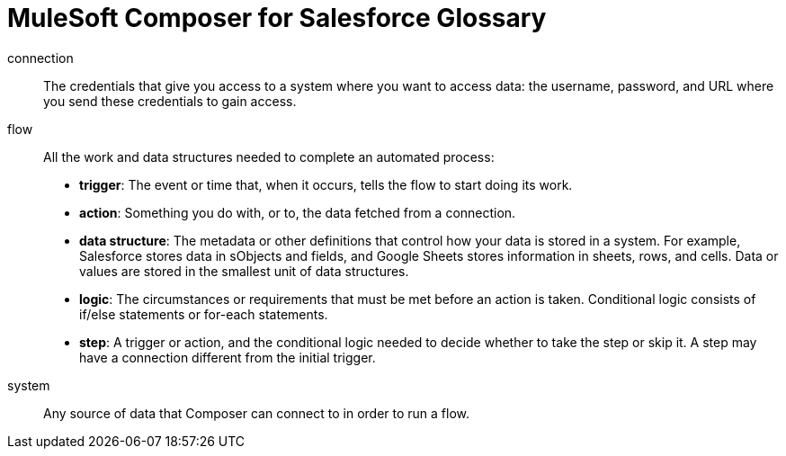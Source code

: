 = MuleSoft Composer for Salesforce Glossary

connection::

The credentials that give you access to a system where you want to access data: the username, password,
and URL where you send these credentials to gain access.

flow::

All the work and data structures needed to complete an automated process:

* *trigger*: The event or time that, when it occurs, tells the flow to start doing its work.
* *action*: Something you do with, or to, the data fetched from a connection.
* *data structure*: The metadata or other definitions that control how your data is stored in a system. For example, Salesforce stores data in sObjects and fields, and Google Sheets stores information in sheets, rows, and cells. Data or values are stored in the smallest unit of data structures.
* *logic*: The circumstances or requirements that must be met before an action is taken. Conditional logic consists of if/else statements or for-each statements.
* *step*: A trigger or action, and the conditional logic needed to decide whether to take the step or skip it. A step may have a connection different from the initial trigger.

system::

Any source of data that Composer can connect to in order to run a flow.
